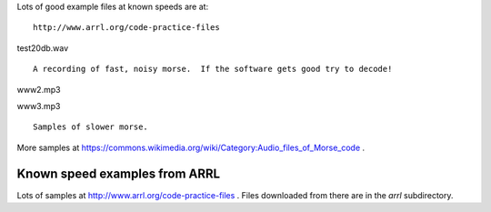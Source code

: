 Lots of good example files at known speeds are at:

::

    http://www.arrl.org/code-practice-files
    
test20db.wav

::

    A recording of fast, noisy morse.  If the software gets good try to decode!

www2.mp3

www3.mp3

::

    Samples of slower morse.

More samples at https://commons.wikimedia.org/wiki/Category:Audio_files_of_Morse_code .


Known speed examples from ARRL
------------------------------

Lots of samples at http://www.arrl.org/code-practice-files .  Files downloaded
from there are in the *arrl* subdirectory.
